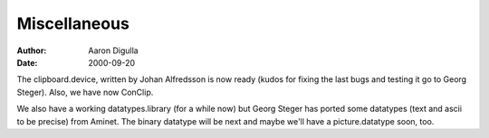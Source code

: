 =============
Miscellaneous
=============

:Author: Aaron Digulla
:Date:   2000-09-20

The clipboard.device, written by Johan Alfredsson is now
ready (kudos for fixing the last bugs and testing it go
to Georg Steger). Also, we have now ConClip.

We also have a working datatypes.library (for a while now)
but Georg Steger has ported some datatypes (text and ascii
to be precise) from Aminet. The binary datatype will be next
and maybe we'll have a picture.datatype soon, too.
